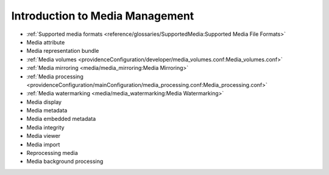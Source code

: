 Introduction to Media Management
================================

* :ref:`Supported media formats <reference/glossaries/SupportedMedia:Supported Media File Formats>`
* Media attribute
* Media representation bundle
* :ref:`Media volumes <providenceConfiguration/developer/media_volumes.conf:Media_volumes.conf>`
* :ref:`Media mirroring <media/media_mirroring:Media Mirroring>`
* :ref:`Media processing <providenceConfiguration/mainConfiguration/media_processing.conf:Media_processing.conf>`
* :ref:`Media watermarking <media/media_watermarking:Media Watermarking>`
* Media display
* Media metadata
* Media embedded metadata
* Media integrity
* Media viewer
* Media import
* Reprocessing media
* Media background processing

